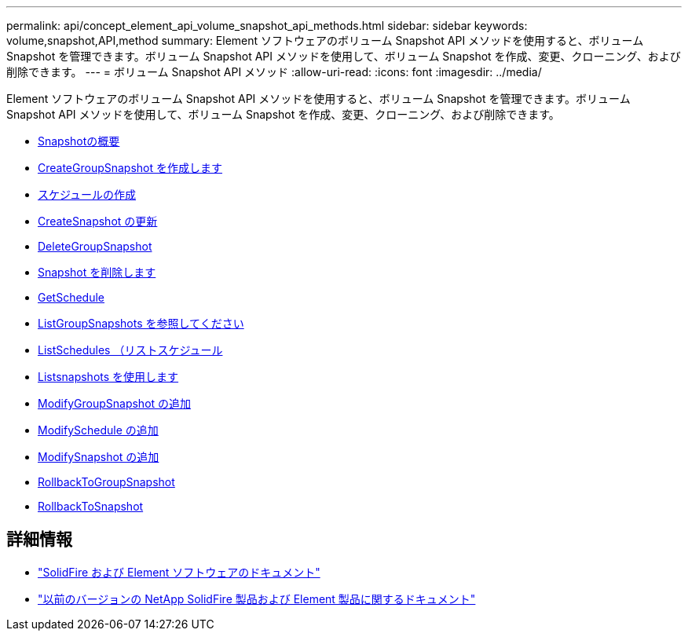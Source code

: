 ---
permalink: api/concept_element_api_volume_snapshot_api_methods.html 
sidebar: sidebar 
keywords: volume,snapshot,API,method 
summary: Element ソフトウェアのボリューム Snapshot API メソッドを使用すると、ボリューム Snapshot を管理できます。ボリューム Snapshot API メソッドを使用して、ボリューム Snapshot を作成、変更、クローニング、および削除できます。 
---
= ボリューム Snapshot API メソッド
:allow-uri-read: 
:icons: font
:imagesdir: ../media/


[role="lead"]
Element ソフトウェアのボリューム Snapshot API メソッドを使用すると、ボリューム Snapshot を管理できます。ボリューム Snapshot API メソッドを使用して、ボリューム Snapshot を作成、変更、クローニング、および削除できます。

* xref:concept_element_api_snapshots_overview.adoc[Snapshotの概要]
* xref:reference_element_api_creategroupsnapshot.adoc[CreateGroupSnapshot を作成します]
* xref:reference_element_api_createschedule.adoc[スケジュールの作成]
* xref:reference_element_api_createsnapshot.adoc[CreateSnapshot の更新]
* xref:reference_element_api_deletegroupsnapshot.adoc[DeleteGroupSnapshot]
* xref:reference_element_api_deletesnapshot.adoc[Snapshot を削除します]
* xref:reference_element_api_getschedule.adoc[GetSchedule]
* xref:reference_element_api_listgroupsnapshots.adoc[ListGroupSnapshots を参照してください]
* xref:reference_element_api_listschedules.adoc[ListSchedules （リストスケジュール]
* xref:reference_element_api_listsnapshots.adoc[Listsnapshots を使用します]
* xref:reference_element_api_modifygroupsnapshot.adoc[ModifyGroupSnapshot の追加]
* xref:reference_element_api_modifyschedule.adoc[ModifySchedule の追加]
* xref:reference_element_api_modifysnapshot.adoc[ModifySnapshot の追加]
* xref:reference_element_api_rollbacktogroupsnapshot.adoc[RollbackToGroupSnapshot]
* xref:reference_element_api_rollbacktosnapshot.adoc[RollbackToSnapshot]




== 詳細情報

* https://docs.netapp.com/us-en/element-software/index.html["SolidFire および Element ソフトウェアのドキュメント"]
* https://docs.netapp.com/sfe-122/topic/com.netapp.ndc.sfe-vers/GUID-B1944B0E-B335-4E0B-B9F1-E960BF32AE56.html["以前のバージョンの NetApp SolidFire 製品および Element 製品に関するドキュメント"^]

